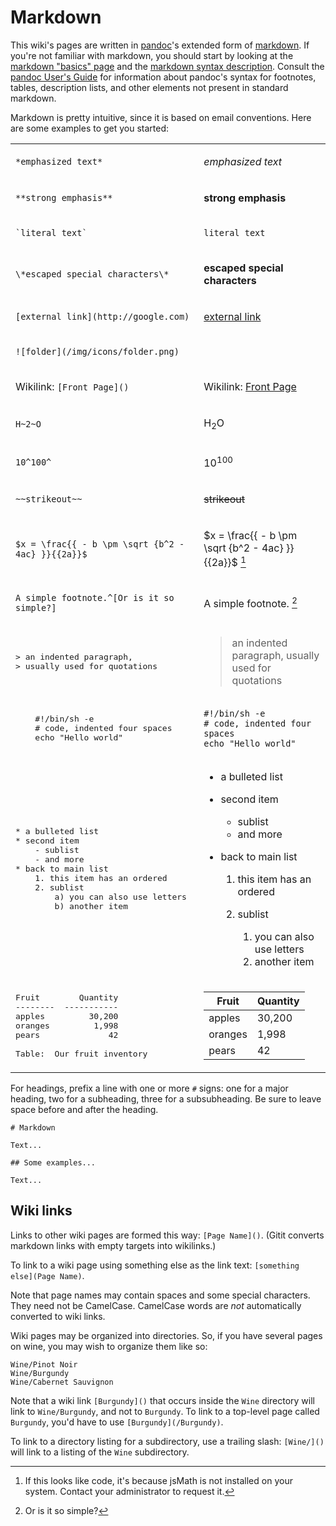 * Markdown

This wiki's pages are written in
[[http://johnmacfarlane.net/pandoc][pandoc]]'s extended form of
[[http://daringfireball.net/projects/markdown][markdown]]. If you're not
familiar with markdown, you should start by looking at the
[[http://daringfireball.net/projects/markdown/basics][markdown "basics"
page]] and the
[[http://daringfireball.net/projects/markdown/syntax][markdown syntax
description]]. Consult the
[[http://johnmacfarlane.net/pandoc/README.html][pandoc User's Guide]]
for information about pandoc's syntax for footnotes, tables, description
lists, and other elements not present in standard markdown.

Markdown is pretty intuitive, since it is based on email conventions.
Here are some examples to get you started:

#+BEGIN_HTML
  <table>
  <tr>
  <td>
#+END_HTML

=*emphasized text*=

#+BEGIN_HTML
  </td>
  <td>
#+END_HTML

/emphasized text/

#+BEGIN_HTML
  </td>
  </tr>
  <tr>
  <td>
#+END_HTML

=**strong emphasis**=

#+BEGIN_HTML
  </td>
  <td>
#+END_HTML

*strong emphasis*

#+BEGIN_HTML
  </td>
  </tr>
  <tr>
  <td>
#+END_HTML

=`literal text`=

#+BEGIN_HTML
  </td>
  <td>
#+END_HTML

=literal text=

#+BEGIN_HTML
  </td>
  </tr>
  <tr>
  <td>
#+END_HTML

=\*escaped special characters\*=

#+BEGIN_HTML
  </td>
  <td>
#+END_HTML

*escaped special characters*

#+BEGIN_HTML
  </td>
  </tr>
  <tr>
  <td>
#+END_HTML

=[external link](http://google.com)=

#+BEGIN_HTML
  </td>
  <td>
#+END_HTML

[[http://google.com][external link]]

#+BEGIN_HTML
  </td>
  </tr>
  <tr>
  <td>
#+END_HTML

=![folder](/img/icons/folder.png)=

#+BEGIN_HTML
  </td>
  <td>
#+END_HTML

[[/img/icons/folder.png]]

#+BEGIN_HTML
  </td>
  </tr>
  <tr>
  <td>
#+END_HTML

Wikilink: =[Front Page]()=

#+BEGIN_HTML
  </td>
  <td>
#+END_HTML

Wikilink: [[][Front Page]]

#+BEGIN_HTML
  </td>
  </tr>
  <tr>
  <td>
#+END_HTML

=H~2~O=

#+BEGIN_HTML
  </td>
  <td>
#+END_HTML

H_{2}O

#+BEGIN_HTML
  </td>
  </tr>
  <tr>
  <td>
#+END_HTML

=10^100^=

#+BEGIN_HTML
  </td>
  <td>
#+END_HTML

10^{100}

#+BEGIN_HTML
  </td>
  </tr>
  <tr>
  <td>
#+END_HTML

=~~strikeout~~=

#+BEGIN_HTML
  </td>
  <td>
#+END_HTML

+strikeout+

#+BEGIN_HTML
  </td>
  </tr>
  <tr>
  <td>
#+END_HTML

=$x = \frac{{ - b \pm \sqrt {b^2 - 4ac} }}{{2a}}$=

#+BEGIN_HTML
  </td>
  <td>
#+END_HTML

$x = \frac{{ - b \pm \sqrt {b^2 - 4ac} }}{{2a}}$ [1]

#+BEGIN_HTML
  </td>
  </tr>
  <tr>
  <td>
#+END_HTML

=A simple footnote.^[Or is it so simple?]=

#+BEGIN_HTML
  </td>
  <td>
#+END_HTML

A simple footnote. [2]

#+BEGIN_HTML
  </td>
  </tr>
  <tr>
  <td>
  <pre>
  > an indented paragraph,
  > usually used for quotations
  </pre>
  </td>
  <td>
#+END_HTML

#+BEGIN_QUOTE
  an indented paragraph, usually used for quotations
#+END_QUOTE

#+BEGIN_HTML
  </td>
  <tr>
  <td>
  <pre>
      #!/bin/sh -e
      # code, indented four spaces
      echo "Hello world"
  </pre>
  </td>
  <td>
#+END_HTML

#+BEGIN_EXAMPLE
    #!/bin/sh -e
    # code, indented four spaces
    echo "Hello world"
#+END_EXAMPLE

#+BEGIN_HTML
  </td>
  </tr>
  <tr>
  <td>
  <pre>
  * a bulleted list
  * second item
      - sublist
      - and more
  * back to main list
      1. this item has an ordered
      2. sublist
          a) you can also use letters
          b) another item
  </pre>
  </td>
  <td>
#+END_HTML

-  a bulleted list
-  second item

   -  sublist
   -  and more

-  back to main list

   1. this item has an ordered
   2. sublist

      1) you can also use letters
      2) another item

#+BEGIN_HTML
  </td>
  </tr>
  <tr>
  <td>
  <pre>
  Fruit        Quantity
  --------  -----------
  apples         30,200
  oranges         1,998
  pears              42

  Table:  Our fruit inventory
  </pre>
  </td>
  <td>
#+END_HTML

| Fruit     | Quantity   |
|-----------+------------|
| apples    | 30,200     |
| oranges   | 1,998      |
| pears     | 42         |
#+CAPTION: Our fruit inventory

#+BEGIN_HTML
  </td>
  </tr>
  </table>
#+END_HTML

For headings, prefix a line with one or more =#= signs: one for a major
heading, two for a subheading, three for a subsubheading. Be sure to
leave space before and after the heading.

#+BEGIN_EXAMPLE
    # Markdown

    Text...

    ## Some examples...

    Text...
#+END_EXAMPLE

** Wiki links

Links to other wiki pages are formed this way: =[Page Name]()=. (Gitit
converts markdown links with empty targets into wikilinks.)

To link to a wiki page using something else as the link text:
=[something else](Page Name)=.

Note that page names may contain spaces and some special characters.
They need not be CamelCase. CamelCase words are /not/ automatically
converted to wiki links.

Wiki pages may be organized into directories. So, if you have several
pages on wine, you may wish to organize them like so:

#+BEGIN_EXAMPLE
    Wine/Pinot Noir
    Wine/Burgundy
    Wine/Cabernet Sauvignon
#+END_EXAMPLE

Note that a wiki link =[Burgundy]()= that occurs inside the =Wine=
directory will link to =Wine/Burgundy=, and not to =Burgundy=. To link
to a top-level page called =Burgundy=, you'd have to use
=[Burgundy](/Burgundy)=.

To link to a directory listing for a subdirectory, use a trailing slash:
=[Wine/]()= will link to a listing of the =Wine= subdirectory.

[1] If this looks like code, it's because jsMath is not installed on
    your system. Contact your administrator to request it.

[2] Or is it so simple?
